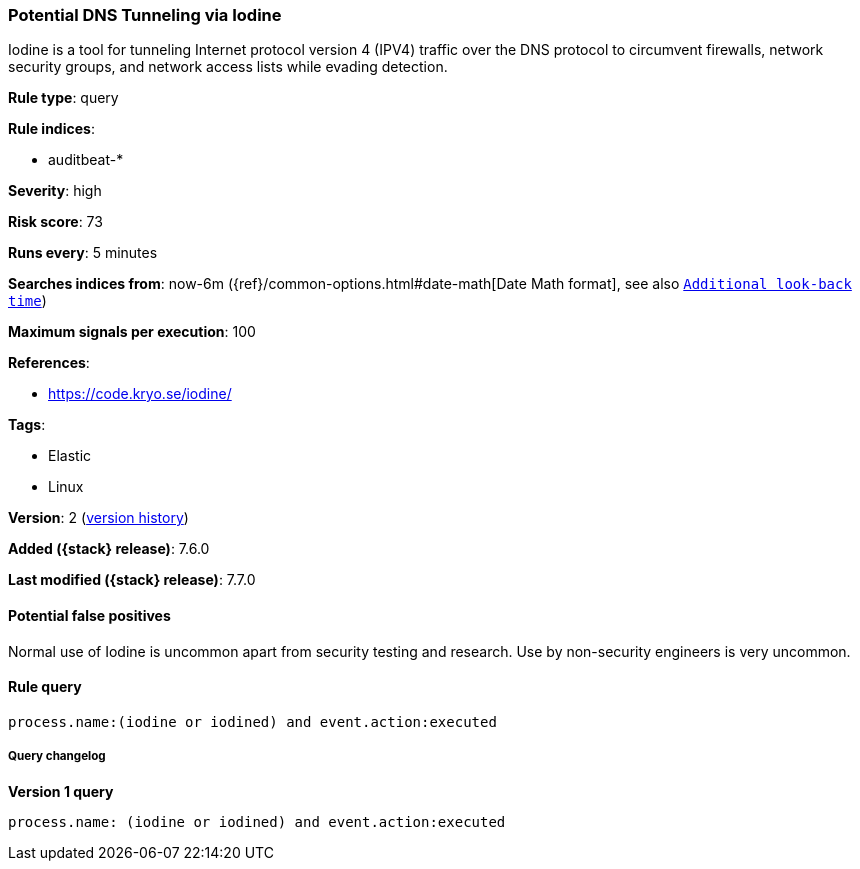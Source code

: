 [[potential-dns-tunneling-via-iodine]]
=== Potential DNS Tunneling via Iodine

Iodine is a tool for tunneling Internet protocol version 4 (IPV4) traffic over
the DNS protocol to circumvent firewalls, network security groups, and network
access lists while evading detection.

*Rule type*: query

*Rule indices*:

* auditbeat-*

*Severity*: high

*Risk score*: 73

*Runs every*: 5 minutes

*Searches indices from*: now-6m ({ref}/common-options.html#date-math[Date Math format], see also <<rule-schedule, `Additional look-back time`>>)

*Maximum signals per execution*: 100

*References*:

* https://code.kryo.se/iodine/

*Tags*:

* Elastic
* Linux

*Version*: 2 (<<potential-dns-tunneling-via-iodine-history, version history>>)

*Added ({stack} release)*: 7.6.0

*Last modified ({stack} release)*: 7.7.0


==== Potential false positives

Normal use of Iodine is uncommon apart from security testing and research. Use
by non-security engineers is very uncommon.

==== Rule query


[source,js]
----------------------------------
process.name:(iodine or iodined) and event.action:executed
----------------------------------


===== Query changelog

*Version 1 query*

[source]
----------------------------------
process.name: (iodine or iodined) and event.action:executed
----------------------------------

